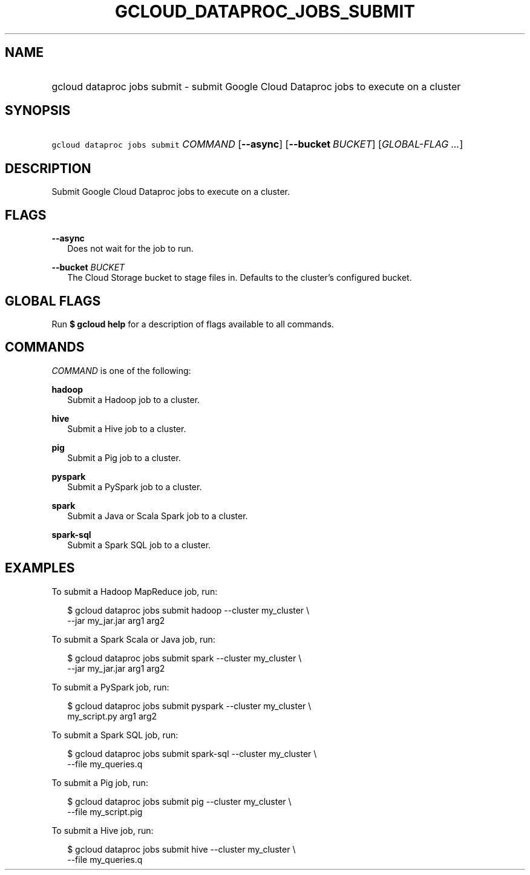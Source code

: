 
.TH "GCLOUD_DATAPROC_JOBS_SUBMIT" 1



.SH "NAME"
.HP
gcloud dataproc jobs submit \- submit Google Cloud Dataproc jobs to execute on a cluster



.SH "SYNOPSIS"
.HP
\f5gcloud dataproc jobs submit\fR \fICOMMAND\fR [\fB\-\-async\fR] [\fB\-\-bucket\fR\ \fIBUCKET\fR] [\fIGLOBAL\-FLAG\ ...\fR]


.SH "DESCRIPTION"

Submit Google Cloud Dataproc jobs to execute on a cluster.



.SH "FLAGS"

\fB\-\-async\fR
.RS 2m
Does not wait for the job to run.

.RE
\fB\-\-bucket\fR \fIBUCKET\fR
.RS 2m
The Cloud Storage bucket to stage files in. Defaults to the cluster's configured
bucket.


.RE

.SH "GLOBAL FLAGS"

Run \fB$ gcloud help\fR for a description of flags available to all commands.



.SH "COMMANDS"

\f5\fICOMMAND\fR\fR is one of the following:

\fBhadoop\fR
.RS 2m
Submit a Hadoop job to a cluster.

.RE
\fBhive\fR
.RS 2m
Submit a Hive job to a cluster.

.RE
\fBpig\fR
.RS 2m
Submit a Pig job to a cluster.

.RE
\fBpyspark\fR
.RS 2m
Submit a PySpark job to a cluster.

.RE
\fBspark\fR
.RS 2m
Submit a Java or Scala Spark job to a cluster.

.RE
\fBspark\-sql\fR
.RS 2m
Submit a Spark SQL job to a cluster.


.RE

.SH "EXAMPLES"

To submit a Hadoop MapReduce job, run:

.RS 2m
$ gcloud dataproc jobs submit hadoop \-\-cluster my_cluster \e
    \-\-jar my_jar.jar arg1 arg2
.RE

To submit a Spark Scala or Java job, run:

.RS 2m
$ gcloud dataproc jobs submit spark \-\-cluster my_cluster \e
    \-\-jar my_jar.jar arg1 arg2
.RE

To submit a PySpark job, run:

.RS 2m
$ gcloud dataproc jobs submit pyspark \-\-cluster my_cluster \e
    my_script.py arg1 arg2
.RE

To submit a Spark SQL job, run:

.RS 2m
$ gcloud dataproc jobs submit spark\-sql \-\-cluster my_cluster \e
    \-\-file my_queries.q
.RE

To submit a Pig job, run:

.RS 2m
$ gcloud dataproc jobs submit pig \-\-cluster my_cluster \e
    \-\-file my_script.pig
.RE

To submit a Hive job, run:

.RS 2m
$ gcloud dataproc jobs submit hive \-\-cluster my_cluster \e
    \-\-file my_queries.q
.RE
